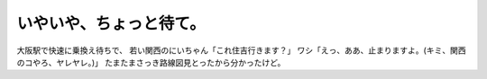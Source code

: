 ﻿いやいや、ちょっと待て。
########################


大阪駅で快速に乗換え待ちで、
若い関西のにいちゃん「これ住吉行きます？」
ワシ「えっ、ああ、止まりますよ。(キミ、関西のコやろ、ヤレヤレ。)」
たまたまさっき路線図見とったから分かったけど。



.. author:: mkouhei
.. categories:: 生活, 
.. tags::


